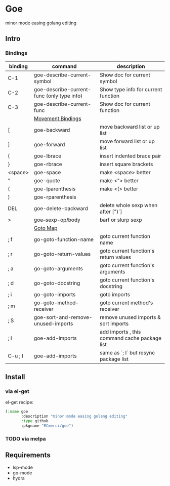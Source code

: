 * Goe
minor mode easing golang editing 

** Intro
*** Bindings
| binding | command                                    | description                                   |
|---------+--------------------------------------------+-----------------------------------------------|
| C-1     | goe-describe-current-symbol                | Show doc for current symbol                   |
| C-2     | goe-describe-current-func (only type info) | Show type info for current function           |
| C-3     | goe-describe-current-func                  | Show doc for current function                 |
|---------+--------------------------------------------+-----------------------------------------------|
|         | _Movement Bindings_                        |                                               |
|---------+--------------------------------------------+-----------------------------------------------|
| [       | goe-backward                               | move backward list or up list                 |
| ]       | goe-forward                                | move forward list or up list                  |
| {       | goe-lbrace                                 | insert indented brace pair                    |
| }       | goe-rbrace                                 | insert square brackets                        |
| <space> | goe-space                                  | make <space> better                           |
| "       | goe-quote                                  | make <"> better                               |
| (       | goe-lparenthesis                           | make <(> better                               |
| )       | goe-rparenthesis                           |                                               |
| DEL     | goe-delete-backward                        | delete whole sexp when after [")`]            |
| >       | goe--sexp-op/body                          | barf or slurp sexp                            |
|---------+--------------------------------------------+-----------------------------------------------|
|         | _Goto Map_                                 |                                               |
|---------+--------------------------------------------+-----------------------------------------------|
| ; f     | go-goto-function-name                      | goto current function name                    |
| ; r     | go-goto-return-values                      | goto current function's return values         |
| ; a     | go-goto-arguments                          | goto current function's arguments             |
| ; d     | go-goto-docstring                          | goto current function's docstring             |
| ; i     | go-goto-imports                            | goto imports                                  |
| ; m     | go-goto-method-receiver                    | goto current method's receiver                |
|---------+--------------------------------------------+-----------------------------------------------|
| ; S     | goe-sort-and-remove-unused-imports         | remove unused imports & sort imports          |
| ; I     | goe-add-imports                            | add imports , this command cache package list |
| C-u ; I | goe-add-imports                            | same as `; I` but resync package list         |

** Install
*** via el-get
el-get recipe:
#+BEGIN_SRC emacs-lisp
(:name goe
       :description "minor mode easing golang editing"
       :type github
       :pkgname "RCmerci/goe")
#+END_SRC    
*** TODO via melpa


** Requirements
   - lsp-mode
   - go-mode
   - hydra
